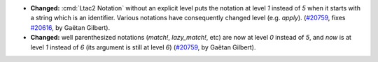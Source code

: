 - **Changed:**
  :cmd:`Ltac2 Notation` without an explicit level puts the notation at level `1` instead of `5`
  when it starts with a string which is an identifier.
  Various notations have consequently changed level (e.g. `apply`).
  (`#20759 <https://github.com/rocq-prover/rocq/pull/20759>`_,
  fixes `#20616 <https://github.com/rocq-prover/rocq/issues/20616>`_,
  by Gaëtan Gilbert).
- **Changed:**
  well parenthesized notations (`match!`, `lazy_match!`, etc) are now at level `0` instead of `5`,
  and `now` is at level `1` instead of `6` (its argument is still at level `6`)
  (`#20759 <https://github.com/rocq-prover/rocq/pull/20759>`_,
  by Gaëtan Gilbert).
